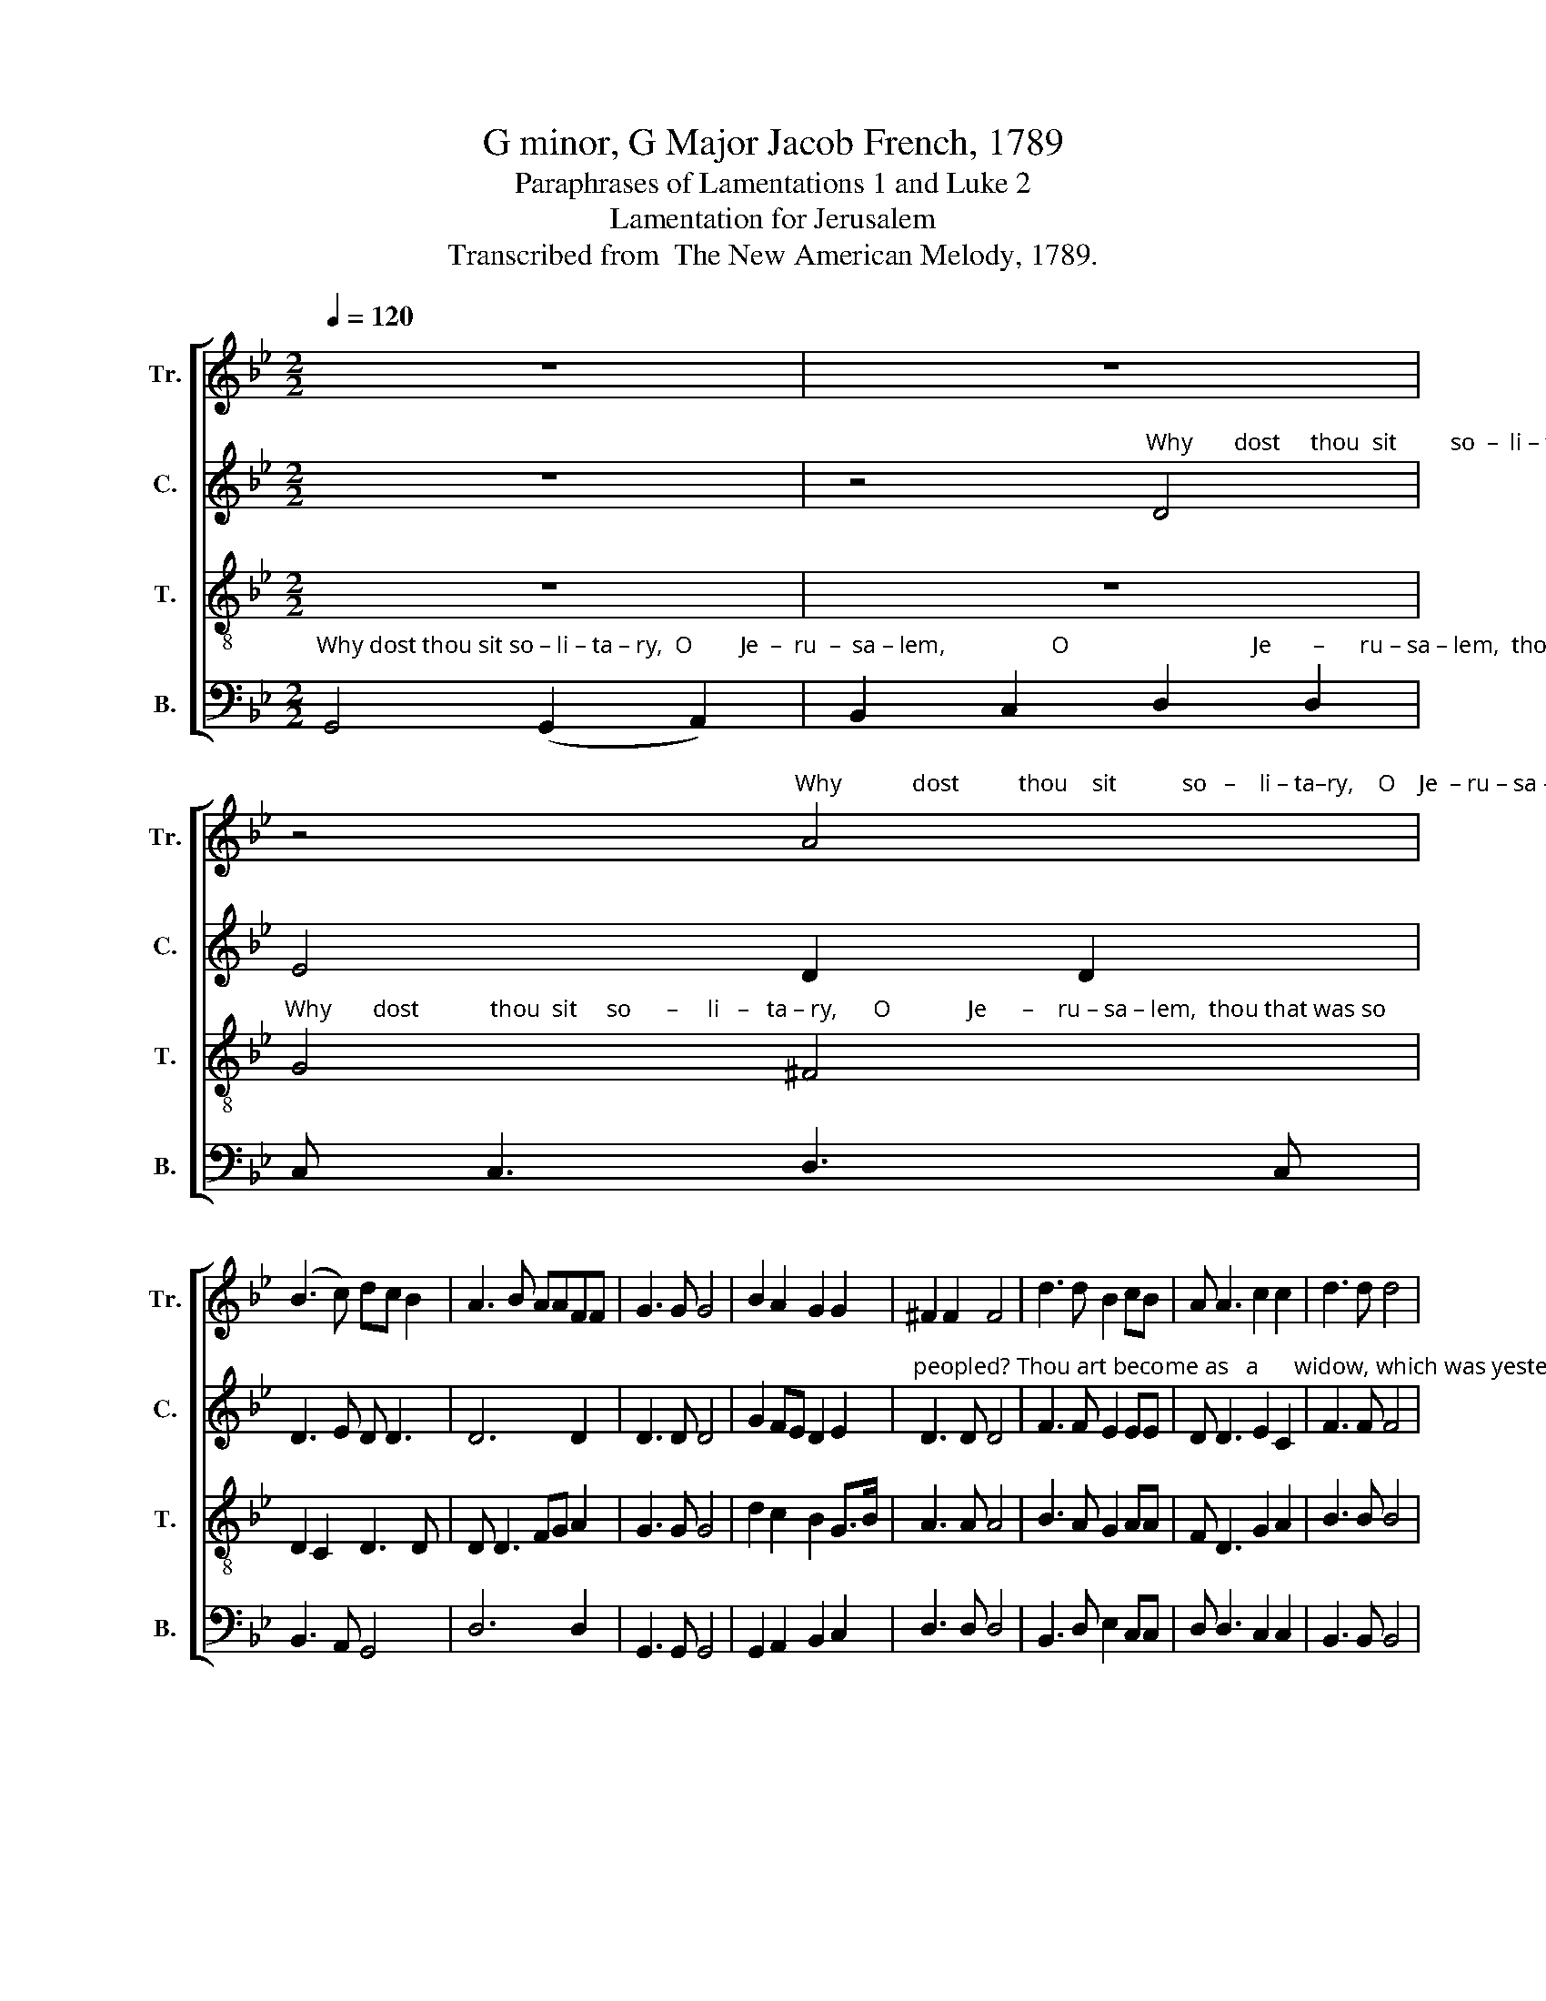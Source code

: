 X:1
T:G minor, G Major Jacob French, 1789
T:Paraphrases of Lamentations 1 and Luke 2
T:Lamentation for Jerusalem
T:Transcribed from  The New American Melody, 1789.
%%score [ 1 2 3 4 ]
L:1/8
Q:1/4=120
M:2/2
K:Bb
V:1 treble nm="Tr." snm="Tr."
V:2 treble nm="C." snm="C."
V:3 treble-8 nm="T." snm="T."
V:4 bass nm="B." snm="B."
V:1
 z8 | z8 | %2
 z4"^Why            dost          thou    sit           so   –    li – ta–ry,    O    Je  – ru – sa – lem,  thou that was so" A4 | %3
 (B3 c) dc B2 | A3 B AAFF | G3 G G4 | B2 A2 G2 G2 | ^F2 F2 F4 | d3 d B2 cB | A A3 c2 c2 | d3 d d4 | %11
 c3 A B4 | cd ec dc BA | G4 G4 | z8 | G6 z2 | G4 z4 | z8 | D8- | D4 z4 | z8 | F8- | F8 | B6 z2 | %24
 A4 B2 d2 | (c2 B2) A4 | G8 | z4 B4 | A8 | z4 G4 | ^F4 G4 |[M:3/2] (G3 A B2 cd e2 c2 | d12) | %33
 (B6 A2) G2 G2 | ^F8 GB Ac |[M:2/2] B4 d4 | (d2 c6) | (B2 d4) d2 | d8 |[M:3/2] z4 z4 B4 | %40
 d8 (3(d2 c2 B2) | A8 A4 | (B3 c d2 B2) A4 |[M:2/2] (Bcdc B2) A2 | A2 G2 ^F2 G2 | A4 c2 c2 | %46
 d4 d2 d2 | (B2 c2) A2 A2 | G4 G4 | z4"^A  – las,   a  – las, how" G4 | B6 B2 | A4 d4 | %52
"^do thy children mourn, _____________________" e2 d2 c2 B2 | A8- | A8- | (A8 | B4) d3 c |: %57
 B2 B2 B2 d2 | cB AB c2 c2 | BA GA B2 c2 | c2 B2 A2 A2 |1[M:3/2] (B3 A G4) d3 c :|2 %62
[M:2/2] (B3 A G4) || z4 (B3 c) | dc Bc de fe | d2 dc B2 c2 | d3 d d2 d2 | c2 B2 A2 G2 | %68
 dc B2 A3 A | A2 A2 B3 B | B4 d4 | c4 B2 A2 | B3 A G4 | %73
 z4"^O       weep,         weep,  weep, for the judgments  of" B4 | A6 z2 | z4 G4 | ^F4 d3 c | %77
 B4 cA B>c |"^God               are     up     –    on them.         Hark!     Hark!" d4 dc BA | %79
 G4 G4 ||[K:G] G6 z2 | B8 |[M:6/8][Q:1/4=130] z2 z d2 c | B2 e d2 d | B3 B2 A | B2 B A2 A | %86
 A3- A3 |[M:2/2][Q:1/4=120] B4 A4 | G6 z2 | c4 B2 A2 | B4 d2 B2 | (c2 B2) A2 GB | A4 B2 d2 | %93
 B2 A2 B2 e2 | d8 | d8 | z4 B4 | B8 | z4 d4 | d4 (d2 c2) | B4 e4 | (e2 d4) ^c2 | d4 d4 | %103
 (BcBc dedc | B2) AF G2 A2 | B4 A2 GA | (B>c B2) A2 A2 | A4 B2 [Bd]2 | c2 c2 B2 A2 | B8 | %110
 B2 B2 d2 d2 | c8 | (d B3) B4 | c2 d2 (e2 ^c2) | B6 [Bd]2 | A2 B2 c4 | d6 c2 | B2 A2 G4 | %118
 A4 A2 B2 | %119
"^reigneth in truth and righteousness,  And         bles–sed  be  the     name      of    the  Lord,  And         bles–sed  be  the  name of the  Lord, And" B4 A2 A2 | %120
 B2 c2 d3 d | e4 f4 |[M:3/2] g4 g4 f2 e2 |[M:2/2] d4 d2 ^c2 | d4 (d2 c2) |[M:3/2] B4 B4 c2 c2 | %126
[M:2/2] B4 A2 A2 | B6 B2 | %128
"^bles–sed  be  the  name  of  the Lord ____                      And     bles–sed   be   the    name   of  the   Lord." d2 e2 e2 e2 | %129
 d2 dd d4- | d8 | z4 B4 | d B3 c2 c2 | d4 d2 d2 | d8 |] %135
V:2
 z8 | %1
 z4"^Why       dost     thou  sit         so  –  li – ta – ry,                O                               Je      –    ru – sa – lem,   thou that was so" D4 | %2
 E4 D2 D2 | D3 E D D3 | D6 D2 | D3 D D4 | G2 FE D2 E2 | %7
"^peopled? Thou art become as   a      widow, which was yesterday as  a   new–mar – ried   wife    in       splendor.         Hark! hark, hear thy" D3 D D4 | %8
 F3 F E2 EE | D D3 E2 C2 | F3 F F4 | F3 F F4 | F2 E2 D2 D2 | D4 D4 | z8 | D6 z2 | D4 B,2 D2 | %17
"^chil    –   dren   weep,        hear thy chil–dren  weep, ____   Hark!      hark, heat thy chil – dren  weep,         they  weep,     they weep, they" (C2 B,2) A,4 | %18
 B,8- | B,4 D2 F2 | (E2 D2) C4 | D8- | D8 | D6 z2 | D4 D2 D2 | E4 D4 | D8 | z4 D4 | D8 | z4 D4 | %30
 D4 D4 |[M:3/2]"^weep, _________________  sore" (D8 G4 | ^F12) | D8"^in  the  night," C2 B,2 | %34
 A,8"^and  their     cries, their cries     pierce   the  heav'ns.             Be–hold,  be –" D2 D2 | %35
[M:2/2] F4 G4 | A8 | (G2 B2) A4 | B8 |[M:3/2] z4 z4 G4 | G8 F4 | %41
"^–hold, the  tears ______ run       trin    –        –    kling down their cheeks like great drops of water, like great drops of water.       A  – las,    a  – las," F8 F4 | %42
 (F4 G2 DE) F4 |[M:2/2] (F3 E D2) D2 | D2 D2 D2 D2 | F4 F2 F2 | F4 F2 F2 | E4 D2 D2 | D4 D4 | %49
 z4 D4 | D6 D2 | D4 z4 | z8 | %53
 z4"^How  do thy children mourn, ___  For the hand of God, the  hand  of   God,  the   hand of God hath touch-ed them in" D4 | %54
 C2 C2 C2 C2 | D8- | D4 G3 F |: F2 F2 F2 F2 | F2 F2 F2 F2 | D2 D2 D2 D2 | E2 E2 D2 D2 |1 %61
[M:3/2]"^an    –   ger.   For the            an   –   ger.           How        are     thy    migh – ty      men be – come thine en–e–mies, thy migh–ty  men  be –" D4 D4 G3 F :|2 %62
[M:2/2] D4 D4 || z4 D4 | G2 G2 A2 A2 | G2 FE DE F2 | F3 F F2 F2 | F2 F2 FE DE | %68
"^–come thine en–e–mies, thine  en–e–mies;  none        are  left  to  comfort them.          O    weep,       weep,       weep,                      for    the" FE DE F3 F | %69
 F2 F2 F3 F | F4 F4 | E4 D2 D2 | D3 D D4 | z4 D4 | D8 | D8 | D8 | z4 FE D2 | %78
"^judgments of God  are   up –on  them.         Hark!     Hark!                Hark, and lo, a  pleasant  voice  e – cho – ing from  yonder   skies," D2 DD D2 DD | %79
 D4 D4 ||[K:G] D6 z2 | G8 |[M:6/8] z2 z G2 E | D2 G F2 F | E3 EGA | G2 G E2 E | F3- F3 | %87
[M:2/2]"^say–ing, Peace,      peace  be  on  earth and good will,  and good will, and good will, good will towards men.            Be – hold,           Be –" G4 F4 | %88
 E6 z2 | E4 D2 D2 | D4 G2 D2 | E4 D2 D2 | E4 G2 G2 | D2 D2 G2 G2 | (G2 F6) | G8 | z4 D4 | E8 | %98
 z4 G4 | %99
"^–hold  and   see     thy     guar  – dian  an – gel     fly      –        –        –        –    ing through the sky   on  the      wings ____ of  the wind, on the" F4 E4 | %100
 (F2 G2) A4 | D6 G2 | F4 F4 | (D2 D2 G2 G2 | G2) A2 G2 D2 | D4 D2 G2 | G>AGF D2 E2 | F4 G2 D2 | %108
"^Cherubim of  heav'n,  crying with a  loud    voice,       My  chil–dren,  fear     not,      My   chil–dren,  fear  not;   thy  Savior  yet        li–veth and" E2 E2 D2 D2 | %109
 D8 | D2 G2 G2 G2 | G8 | (G3 A) D4 | G2 G2 (A2 F2) | G6 GF | E2 E2 (F2 G2) | F6 A2 | G2 D2 E4 | %118
 F4 F2 G2 | %119
"^reigneth in truth and righteousness,  And         bles–sed  be  the     name      of    the  Lord,  And         bles–sed  be  the  name of the  Lord, And" D4 D2 E2 | %120
 F2 F2 G3 D | G4 D4 |[M:3/2] E4 E4 D2 G2 |[M:2/2] (F3 E) D2 G2 | F4 G4 |[M:3/2] F4 F4 A2 A2 | %126
[M:2/2] D4 D2 D2 | D6 G2 | %128
"^bles–sed  be  the  name  of  the Lord ____                      And     bles–sed   be   the    name   of  the   Lord." G2 G2 G2 G2 | %129
 F2 FF G4- | G8 | z4 G4 | G D3 E2 F2 | G4 F2 F2 | G8 |] %135
V:3
 z8 | z8 | %2
"^Why       dost            thou  sit     so      –     li   –   ta – ry,      O             Je      –    ru – sa – lem,  thou that was so" G4 ^F4 | %3
 D2 C2 D3 D | D D3 FG A2 | G3 G G4 | d2 c2 B2 G>B | A3 A A4 | B3 A G2 AA | F D3 G2 A2 | B3 B B4 | %11
 c3 c d4 | c2 B2 A2 ^F2 | G4 G4 | z8 | G6 z2 | G4 G2 B2 | (A2 G2) ^F4 | G8- | G4 B2 d2 | %20
 (c2 B2) A4 | B8- | B8 | G6 z2 | ^F4 G2 B2 | (A2 G2) ^F4 | G8 | z4 G4 | ^F8 | z4 B4 | A4 B4 | %31
[M:3/2] (d3 c B3 A G3 B | A12) | (G4 ^F4) E2 E2 | D8 B2 c2 |[M:2/2] d4 B4 | f8 | (d2 g2) ^f4 | g8 | %39
[M:3/2] z4 z4 d4 | B8 d4 | c8 c4 | (d3 c B4) c4 |[M:2/2] (dcBA G2) ^F2 | G2 B2 A2 B2 | c4 A2 A2 | %46
 B4 B2 A2 | (G2 A2) ^F2 F2 | G4 G4 | z4"^A  – las,   a  – las, how" D4 | G6 G2 | ^F4 B4 | %52
"^do thy children mourn, _____________________" c2 B2 A2 G2 | F8- | F8- | F8- | F4 B3 c |: %57
 d2 d2 d2 B2 | c2 c2 c2 A2 | d2 B2 G2 B2 | A2 G2 ^F2 F2 |1[M:3/2] G4 G4 B3 c :|2[M:2/2] G4 G4 || %63
 z4 (G3 A) | Bc de fe dc | B2 A2 A2 A2 | B3 B c2 d2 | e2 d2 c2 B2 | A2 B2 c3 c | c2 c2 d3 d | %70
 d4 (B3 A) | G4 ^F2 F2 | G3 G G4 | %73
 z4"^O       weep,         weep,  weep, for the judgments  of" G4 | ^F6 z2 | z4 B4 | A4 B3 c | %77
 d4 c2 B2 | %78
"^God               are     up     –    on them.         Hark!     Hark!" (A2 G2) ^F2 F2 | G4 G4 || %80
[K:G] G6 z2 | d8 |[M:6/8] z2 z B2 c | d2 c B2 A | A2 e3 e | e2 e ^c2 c | d3- d3 |[M:2/2] d4 d4 | %88
 B6 z2 | A4 G2 F2 | G4 B2 d2 | G4 A2 B2 | c4 d2 B2 | G2 F2 G2 c2 | (B2 A6) | G8 | z4 G4 | G8 | %98
 z4 B4 | A4 (B2 c2) | d4 c4 | B4 (A2 G2) | A4 A4 | (GAGA BcBc | d2) d2 e2 f2 | g4 f2 e2 | %106
 (d>e d2) ^c2 c2 | d4 e2 f2 | g2 a2 f2 f2 | g8 | g2 d2 B2 G2 | e8 | d4 g4 | e2 d2 ^c4 | d6 B2 | %115
 c2 B2 (A2 G2) | A6 F2 | G2 A2 (B2 c2) | d4 d2 d2 | %119
"^reigneth in truth and righteousness,  And         bles–sed  be  the     name      of    the  Lord,  And         bles–sed  be  the  name of the  Lord, The" g4 f2 e2 | %120
 d2 c2 B3 A | G4 (A2 B2) |[M:3/2] c4 c4 d2 c2 |[M:2/2] B4 A2 A2 | A4 (B2 c2) |[M:3/2] d4 d4 e2 f2 | %126
[M:2/2] g4 f2 f2 | g6 e2 | %128
"^name ________   of    the        Lord ____                      And     bles–sed   be   the    name   of  the   Lord." (B2 G2 c2 B2) | %129
 A2 A2 G4- | G8 | z4 d4 | B G3 c2 c2 | B4 A2 A2 | G8 |] %135
V:4
"^Why dost thou sit so – li – ta – ry,  O        Je  –  ru  –  sa – lem,                  O                               Je       –      ru – sa – lem,  thou that was so" G,,4 (G,,2 A,,2) | %1
 B,,2 C,2 D,2 D,2 | C, C,3 D,3 C, | B,,3 A,, G,,4 | D,6 D,2 | G,,3 G,, G,,4 | G,,2 A,,2 B,,2 C,2 | %7
 D,3 D, D,4 | B,,3 D, E,2 C,C, | D, D,3 C,2 C,2 | B,,3 B,, B,,4 | F,3 F, [B,,B,]4 | %12
 [A,,A,]2 [G,,G,]2 D,2 D,2 | G,,4 G,,4 | z8 | G,,6 z2 | G,,4 z4 | z8 | G,,8- | G,,4 z4 | z8 | %21
 B,,8- | B,,8 | G,,6 z2 | D,4 [G,,G,]2 [G,,G,]2 | C,4 D,4 | G,,8 | z4 G,,4 | D,8 | z4 [G,,G,]4 | %30
 D,4 G,4 |[M:3/2] (B,3 A, G,3 F, E,4 | D,12) | (G,,3 A,, B,,4) C,2 C,2 | D,8 [G,,G,]2 [A,,A,]2 | %35
[M:2/2] [B,,B,]4 [G,,G,]4 | [F,,F,]8 | [G,,G,]4 D,4 | [G,,G,]8 |[M:3/2] z4 z4 [G,,G,]4 | %40
 [G,,G,]8 (D,3 E,) | F,8 F,4 | ([B,,B,]3 [A,,A,] [G,,G,]4) [F,,F,]4 |[M:2/2] (B,,3 C, D,2) D,2 | %44
 G,,2 G,,2 D,2 B,,2 | F,4 F,,2 F,,2 | B,,4 B,,2 D,2 | (E,2 C,2) D,2 D,2 | G,,4 G,,4 | %49
 z4"^A  – las,    a  – las," G,,4 | G,,6 G,,2 | D,4 z4 | z8 | %53
 z4"^How  do thy children mourn, ___" D,4 | F,2 F,2 F,,2 F,,2 | B,,8- | B,,4 G,,3 A,, |: %57
 B,,2 B,,2 B,,2 B,,2 | [F,,F,]2 [F,,F,]2 [F,,F,]2 [F,,F,]2 | [G,,G,]2 [G,,G,]2 G,,2 G,,2 | %60
 C,2 C,2 D,2 D,2 |1[M:3/2] G,,4 G,,4 G,,3 A,, :|2[M:2/2] G,,4 G,,4 || z4 [G,,G,]4 | %64
 [G,,G,]2 [G,,G,]2 D,2 D,2 | [G,,G,]2 D,2 [G,,G,]2 [F,,F,]2 | B,,3 B,, B,,2 B,,2 | %67
 C,2 D,E, F,2 G,2 | D,2 G,2 [F,,F,]3 [F,,F,] | [F,,F,]2 [F,,F,]2 [B,,B,]3 [B,,B,] | [B,,B,]4 B,,4 | %71
 C,4 D,2 D,2 | G,,3 G,, G,,4 | z4"^O  weep,  O  weep,  O  weep, for the judgments  of" G,,4 | %74
 D,4 D,4 | G,,6 G,,2 | D,4 [G,,G,]3 [A,,A,] | [B,,B,]4 [A,,A,]2 [G,,G,]2 | D,4 D,2 D,2 | %79
 G,,4 G,,4 ||[K:G] G,,6 z2 | [G,,G,]8 |[M:6/8] z2 z G,,2 A,, | B,,2 C, D,2 D, | E,3 G,2 G, | %85
 E,2 E, [A,,A,]2 [B,,B,] | D,3- D,3 |[M:2/2] [G,,G,]4 D,4 | E,6 z2 | A,,4 B,,C, D,2 | %90
 G,,4 G,,2 G,,2 | C,4 D,2 G,2 | A,4 G,2 G,2 | G,2 D,2 E,2 C,2 | D,8 | G,,8 | z4 G,4 | E,8 | %98
 z4 [G,,G,]4 | D,4 ([G,,G,]2 [A,,A,]2) | [B,,B,]4 [A,,A,]4 | [G,,G,]4 ([F,,F,]2 [E,,E,]2) | %102
 [D,,D,]4 [D,,D,]4 | [G,,G,]8- | [G,,G,]2 F,2 E,2 D,2 | [G,,G,]4 D,2 E,F, | G,4 A,2 A,2 | %107
 D,4 [G,,G,]2 [B,,B,]2 | [C,C]2 [A,,A,]2 [D,D]2 D,2 | [G,,G,]8 | %110
 [G,,G,]2 [G,,G,]2 [G,,G,]2 [B,,B,]2 | [C,C]8 | [B,,B,]3 [A,,A,] [G,,G,]4 | %113
 [C,C]2 [B,,B,]2 [A,,A,]4 | [G,,G,]6 [G,,G,]2 | [A,,A,]2 [G,,G,]2 (F,2 E,2) | D,6 D,2 | %117
 G,2 F,2 E,4 | D,4 D,2 [G,,G,]2 | [G,,G,]4 [D,D]2 [C,C]2 | [B,,B,]2 [A,,A,]2 G,3 F, | E,4 D,4 | %122
[M:3/2] C,4 C,4 B,,2 C,2 |[M:2/2] D,4 D,2 E,2 | %124
 D,4"^And         bles–sed  be  the  name of the  Lord, The" ([G,,G,]2 [A,,A,]2) | %125
[M:3/2] [B,,B,]4 [B,,B,]4 [B,,B,]2 [A,,A,]2 |[M:2/2] [G,,G,]4 D,2 D,2 | [G,,G,]6 [G,,G,]2 | %128
"^name ________   of    the        Lord ____                      And     bles–sed   be   the    name   of  the   Lord." (G,2 E,2 C,4) | %129
 D,2 D,2 G,,4- | G,,8 | z4 [G,,G,]4 | [G,,G,] [B,,B,]3 [A,,A,]2 [A,,A,]2 | [G,,G,]4 D,2 D,2 | %134
 G,,8 |] %135


